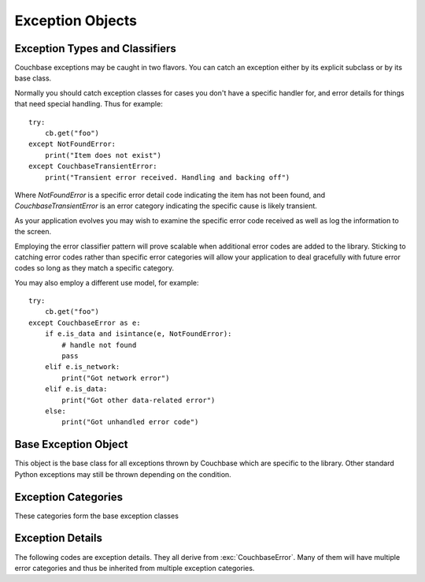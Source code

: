 =================
Exception Objects
=================

.. module:: couchbase.exceptions

-------------------------------
Exception Types and Classifiers
-------------------------------

.. versionadded:: 1.2.1

Couchbase exceptions may be caught in two flavors. You can catch an exception
either by its explicit subclass or by its base class.


Normally you should catch exception classes for cases you don't have a specific
handler for, and error details for things that need special handling. Thus
for example:

::

    try:
        cb.get("foo")
    except NotFoundError:
        print("Item does not exist")
    except CouchbaseTransientError:
        print("Transient error received. Handling and backing off")

Where `NotFoundError` is a specific error detail code indicating the item has
not been found, and `CouchbaseTransientError` is an error category indicating
the specific cause is likely transient.

As your application evolves you may wish to examine the specific error code
received as well as log the information to the screen.

Employing the error classifier pattern will prove scalable when additional
error codes are added to the library. Sticking to catching error codes rather
than specific error categories will allow your application to deal gracefully
with future error codes so long as they match a specific category.


You may also employ a different use model, for example:

::

    try:
        cb.get("foo")
    except CouchbaseError as e:
        if e.is_data and isintance(e, NotFoundError):
            # handle not found
            pass
        elif e.is_network:
            print("Got network error")
        elif e.is_data:
            print("Got other data-related error")
        else:
            print("Got unhandled error code")


---------------------
Base Exception Object
---------------------

This object is the base class for all exceptions thrown by Couchbase which
are specific to the library. Other standard Python exceptions may still be
thrown depending on the condition.

.. autoexception:: CouchbaseError
   :members:

--------------------
Exception Categories
--------------------

These categories form the base exception classes

.. autoexception:: CouchbaseInternalError
.. autoexception:: CouchbaseNetworkError
.. autoexception:: CouchbaseInputError
.. autoexception:: CouchbaseFatalError
.. autoexception:: CouchbaseDataError
.. autoexception:: CouchbaseTransientError



-----------------
Exception Details
-----------------

The following codes are exception details. They all derive from
:exc:`CouchbaseError`. Many of them will have multiple error categories and thus
be inherited from multiple exception categories.

.. autoexception:: ArgumentError
   :show-inheritance:
.. autoexception:: ValueFormatError
   :show-inheritance:
.. autoexception:: AuthError
   :show-inheritance:
.. autoexception:: DeltaBadvalError
   :show-inheritance:
.. autoexception:: TooBigError
   :show-inheritance:
.. autoexception:: BusyError
   :show-inheritance:
.. autoexception:: InternalError
   :show-inheritance:
.. autoexception:: InvalidError
   :show-inheritance:
.. autoexception:: NoMemoryError
   :show-inheritance:
.. autoexception:: RangeError
   :show-inheritance:
.. autoexception:: LibcouchbaseError
   :show-inheritance:
.. autoexception:: TemporaryFailError
   :show-inheritance:
.. autoexception:: KeyExistsError
   :show-inheritance:
.. autoexception:: NotFoundError
   :show-inheritance:
.. autoexception:: DlopenFailedError
   :show-inheritance:
.. autoexception:: DlsymFailedError
   :show-inheritance:
.. autoexception:: NetworkError
   :show-inheritance:
.. autoexception:: NotMyVbucketError
   :show-inheritance:
.. autoexception:: NotStoredError
   :show-inheritance:
.. autoexception:: NotSupportedError
   :show-inheritance:
.. autoexception:: UnknownCommandError
   :show-inheritance:
.. autoexception:: UnknownHostError
   :show-inheritance:
.. autoexception:: ProtocolError
   :show-inheritance:
.. autoexception:: TimeoutError
   :show-inheritance:
.. autoexception:: ConnectError
   :show-inheritance:
.. autoexception:: BucketNotFoundError
   :show-inheritance:
.. autoexception:: ClientNoMemoryError
   :show-inheritance:
.. autoexception:: ClientTemporaryFailError
   :show-inheritance:
.. autoexception:: BadHandleError
   :show-inheritance:
.. autoexception:: HTTPError
   :show-inheritance:

